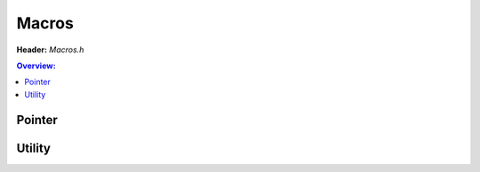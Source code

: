 Macros
======

.. doxygenfile:: Macros.h
        :sections: briefdescription detaileddescription

**Header:** `Macros.h`

.. contents:: Overview:

Pointer
-------
.. doxygendefine:: lluna_Macros_OffsetOf
.. doxygendefine:: lluna_Macros_ContainerOf

Utility
-------
.. doxygenDefine:: lluna_Macros_Text
